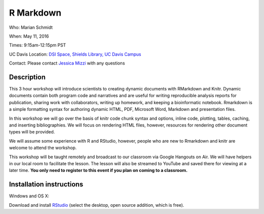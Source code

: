 R Markdown
====================================

Who: Marian Schmidt

When: May 11, 2016

Times: 9:15am-12:15pm PST

UC Davis Location: `DSI Space, Shields Library, UC Davis Campus  <http://dib-training.readthedocs.org/en/pub/DSI-space-directions.html>`__ 


Contact: Please contact `Jessica Mizzi <mailto:jessica.mizzi@gmail.com>`__ with any questions


.. `> UC Davis Register Here < <https://www.eventbrite.com/e/differential-expression-workshop-tickets-24603796618>`__
.. ------------------------------------------------------------------------------------------------------------------

.. `> Materials Link Here < <https://github.com/mistrm82/msu_ngs2015>`__
.. ---------------------------------------------------------------------

.. `> Watch Here < <http://www.youtube.com/watch?v=7UKMU5HK380>`__
.. ---------------------------------------------------------------

.. `> Etherpad < <https://etherpad.wikimedia.org/p/2016-04-27-diff-exp-r>`__
.. -------------------------------------------------------------------------


Description
-----------

This 3 hour workshop will introduce scientists to creating dynamic documents with RMarkdown and Knitr.  Dynamic documents contain both program code and narratives and are useful for writing reproducible analysis reports for publication, sharing work with collaborators, writing up homework, and keeping a bioinformatic notebook.  Rmarkdown is a simple formatting syntax for authoring dynamic HTML, PDF, Microsoft Word, Markdown and presentation files.  

In this workshop we will go over the basis of knitr code chunk syntax and options, inline code, plotting, tables, caching, 
​and ​inserting bibliographies.  We will focus on rendering HTML files, however, resources for rendering other document types will be provided.   

We will assume some experience with R and RStudio, however, people who are new to Rmarkdown and knitr are welcome to attend the workshop.

This workshop will be taught remotely and broadcast to our classroom
via Google Hangouts on Air. We will have helpers in our local room to
facilitate the lesson. The lesson will also be streamed to YouTube and
saved there for viewing at a later time. **You only need to register to
this event if you plan on coming to a classroom.**



Installation instructions
-------------------------

Windows and OS X:

Download and install `RStudio <https://www.rstudio.com/products/RStudio/>`__ (select the desktop, open source addition, which is free).

